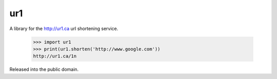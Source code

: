 ur1
===
.. image:: https://travis-ci.org/legoktm/ur1.svg?branch=master
   :alt: Build Status
   :target: https://travis-ci.org/legoktm/ur1

A library for the http://ur1.ca url shortening service.

    >>> import ur1
    >>> print(ur1.shorten('http://www.google.com'))
    http://ur1.ca/1n

Released into the public domain.
